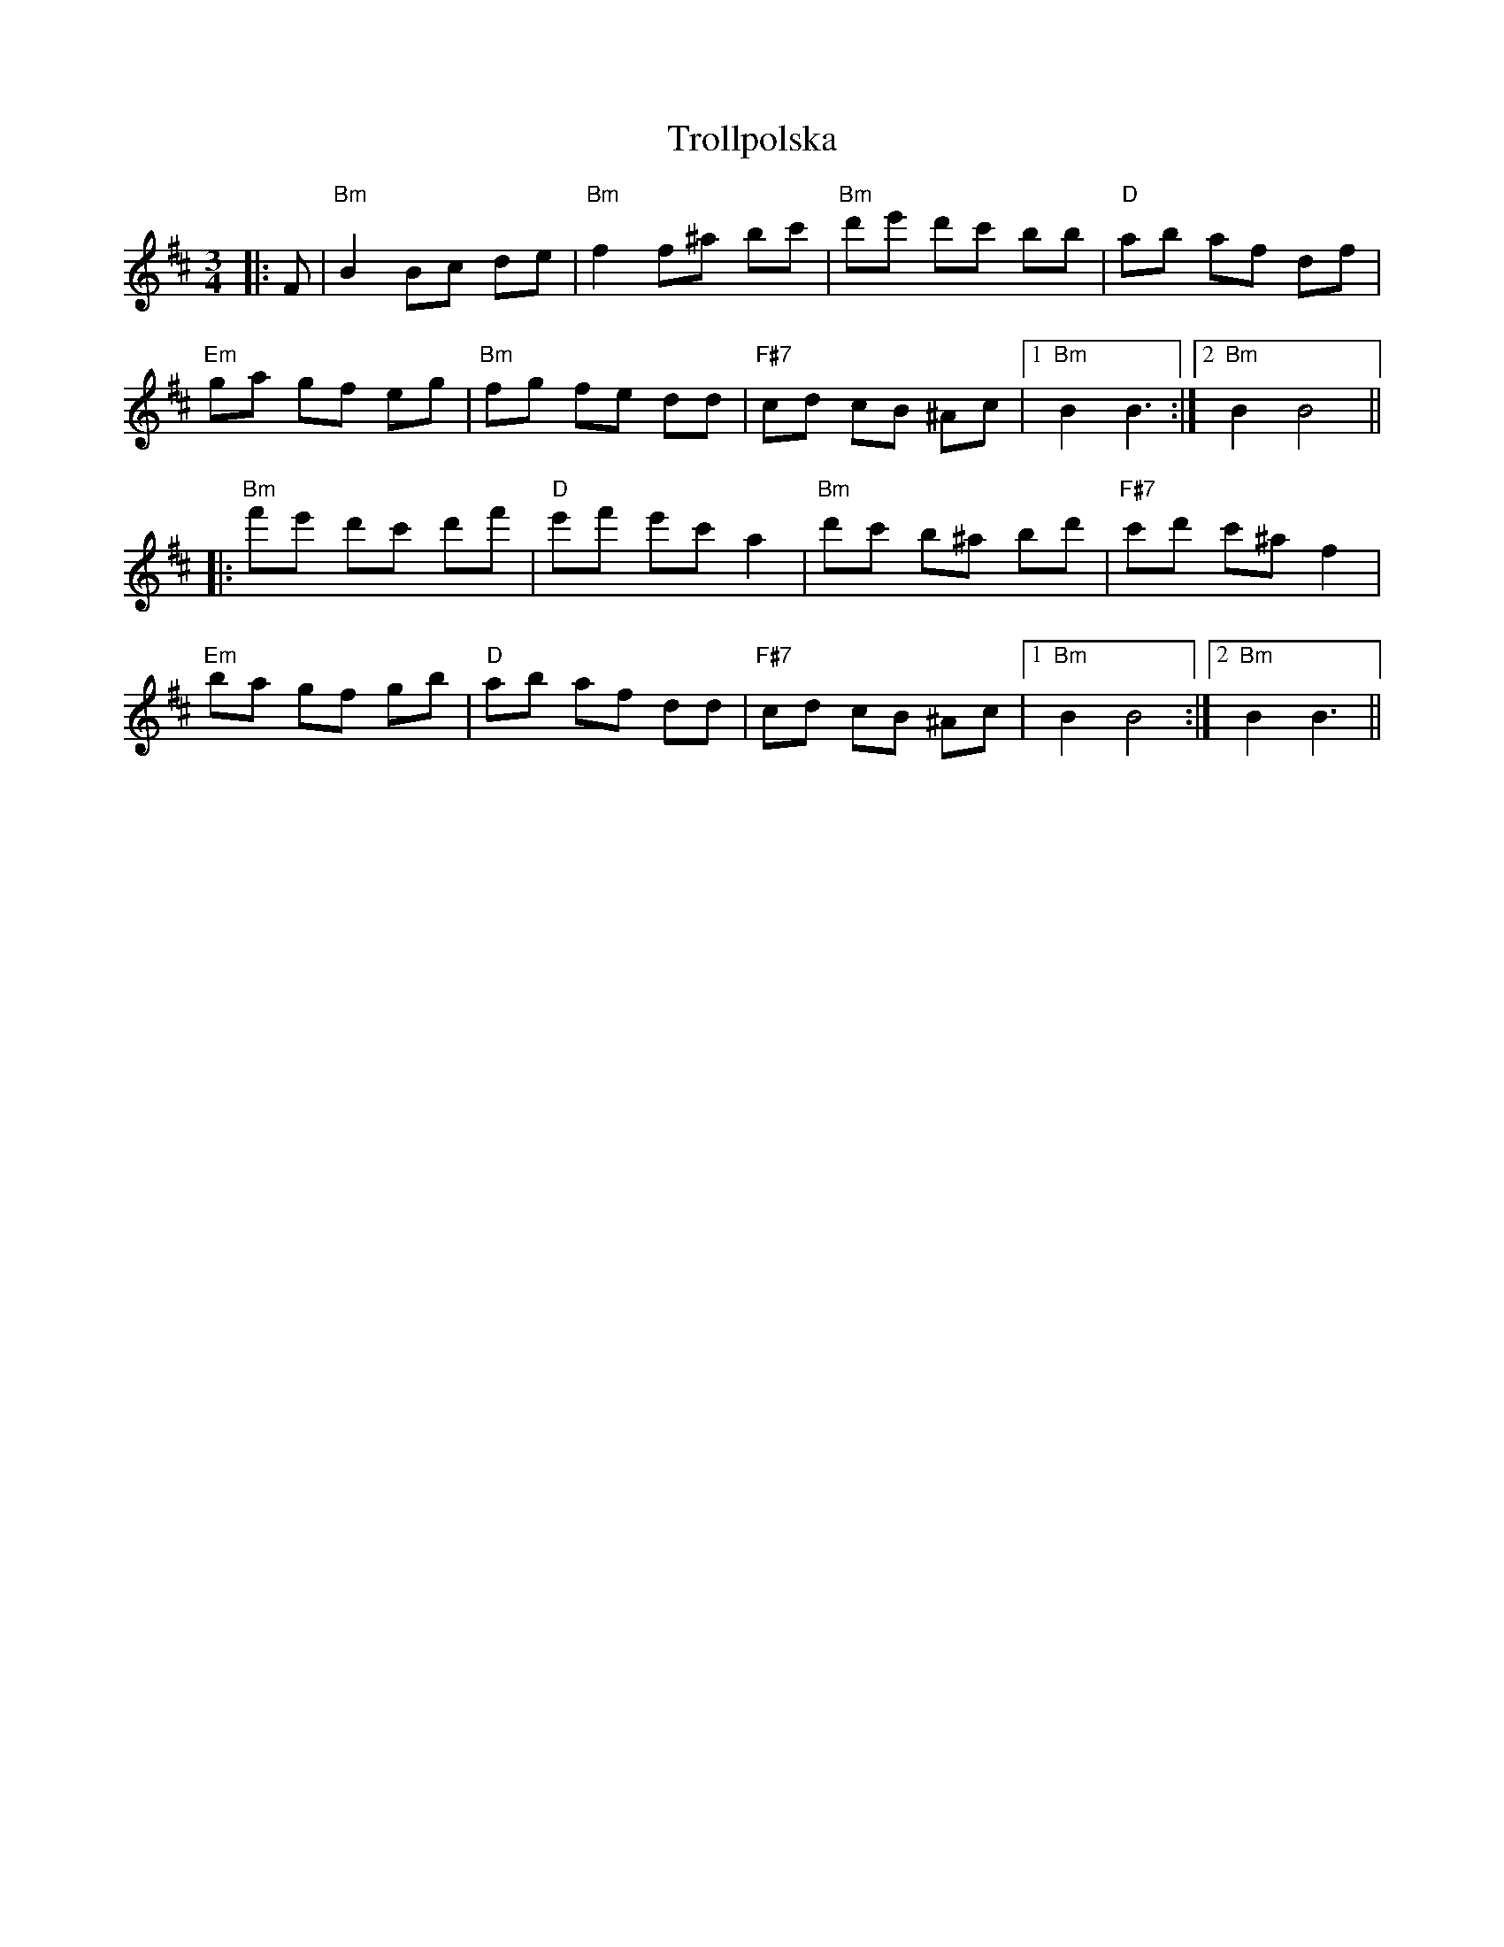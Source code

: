 X: 41217
T: Trollpolska
R: waltz
M: 3/4
K: Bminor
|:F|"Bm" B2 Bc de|"Bm" f2 f^a bc'|"Bm" d'e' d'c' bb|"D" ab af df|
"Em" ga gf eg|"Bm" fg fe dd|"F#7" cd cB ^Ac|1 "Bm" B2 B3:|2 "Bm" B2 B4||
|:"Bm" f'e' d'c' d'f'|"D" e'f' e'c' a2|"Bm" d'c' b^a bd'|"F#7" c'd' c'^a f2|
"Em" ba gf gb|"D" ab af dd|"F#7" cd cB ^Ac|1 "Bm" B2 B4:|2 "Bm" B2 B3||

